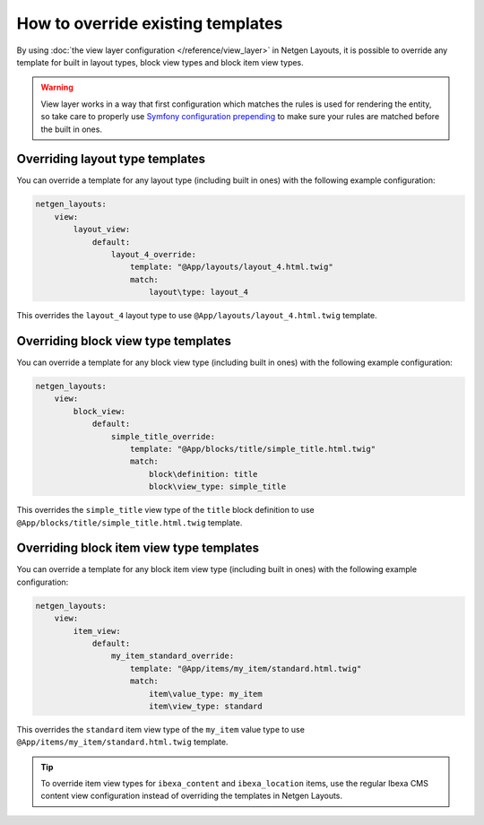 How to override existing templates
==================================

By using :doc:`the view layer configuration </reference/view_layer>` in
Netgen Layouts, it is possible to override any template for built in layout
types, block view types and block item view types.

.. warning::

    View layer works in a way that first configuration which matches the rules
    is used for rendering the entity, so take care to properly use
    `Symfony configuration prepending`_ to make sure your rules are matched
    before the built in ones.

Overriding layout type templates
--------------------------------

You can override a template for any layout type (including built in ones) with
the following example configuration:

.. code-block:: yaml

    netgen_layouts:
        view:
            layout_view:
                default:
                    layout_4_override:
                        template: "@App/layouts/layout_4.html.twig"
                        match:
                            layout\type: layout_4

This overrides the ``layout_4`` layout type to use
``@App/layouts/layout_4.html.twig`` template.

Overriding block view type templates
------------------------------------

You can override a template for any block view type (including built in ones)
with the following example configuration:

.. code-block:: yaml

    netgen_layouts:
        view:
            block_view:
                default:
                    simple_title_override:
                        template: "@App/blocks/title/simple_title.html.twig"
                        match:
                            block\definition: title
                            block\view_type: simple_title

This overrides the ``simple_title`` view type of the ``title`` block definition
to use ``@App/blocks/title/simple_title.html.twig`` template.

Overriding block item view type templates
-----------------------------------------

You can override a template for any block item view type (including built in ones)
with the following example configuration:

.. code-block:: yaml

    netgen_layouts:
        view:
            item_view:
                default:
                    my_item_standard_override:
                        template: "@App/items/my_item/standard.html.twig"
                        match:
                            item\value_type: my_item
                            item\view_type: standard

This overrides the ``standard`` item view type of the ``my_item`` value type to
use ``@App/items/my_item/standard.html.twig`` template.

.. tip::

    To override item view types for ``ibexa_content`` and ``ibexa_location``
    items, use the regular Ibexa CMS content view configuration instead of
    overriding the templates in Netgen Layouts.

.. _`Symfony configuration prepending`: https://symfony.com/doc/current/bundles/prepend_extension.html

